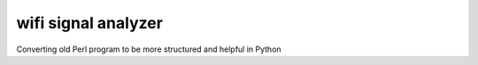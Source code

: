 wifi signal analyzer
====================

Converting old Perl program to be more structured and helpful in Python


